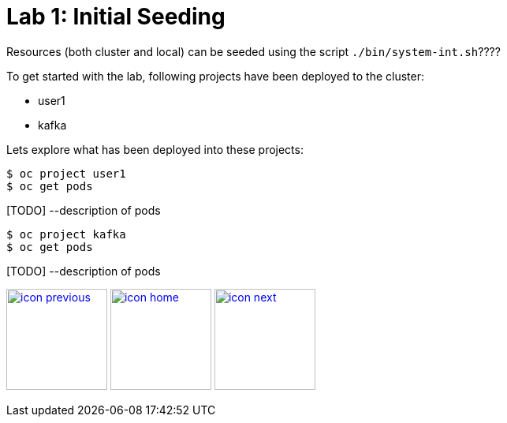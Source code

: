 :imagesdir: images
:icons: font
:source-highlighter: prettify

= Lab 1: Initial Seeding

Resources (both cluster and local) can be seeded using the script `./bin/system-int.sh`????

To get started with the lab, following projects have been deployed to the cluster:

- user1
- kafka

Lets explore what has been deployed into these projects:

[source,bash]
----
$ oc project user1
$ oc get pods
----

[TODO] --description of pods

[source,bash]
----
$ oc project kafka
$ oc get pods
----

[TODO] --description of pods


[.text-center]
image:icons/icon-previous.png[align=left, width=128, link=lab_0.adoc] image:icons/icon-home.png[align="center",width=128, link=lab_content.adoc] image:icons/icon-next.png[align="right"width=128, link=lab_2.adoc]
